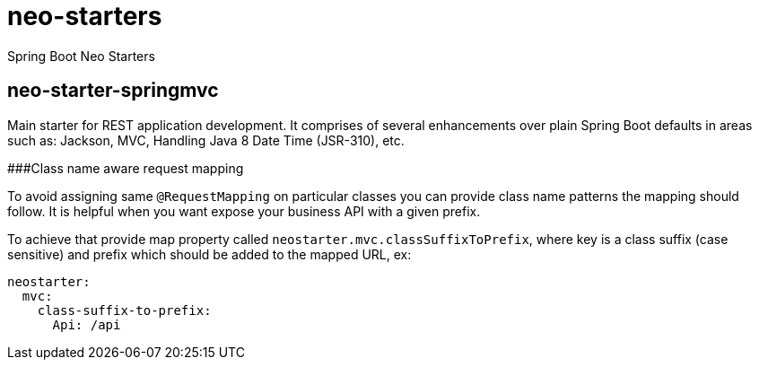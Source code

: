 # neo-starters
Spring Boot Neo Starters


## neo-starter-springmvc

Main starter for REST application development. It comprises of several
enhancements over plain Spring Boot defaults in areas such as: Jackson,
MVC, Handling Java 8 Date Time (JSR-310), etc.

###Class name aware request mapping

To avoid assigning same `@RequestMapping` on particular classes you can provide class name patterns
the mapping should follow. It is helpful when you want expose your business API with a given prefix.

To achieve that provide map property called `neostarter.mvc.classSuffixToPrefix`, where key is a class suffix
(case sensitive) and prefix which should be added to the mapped URL, ex:

[source,yml]
----
neostarter:
  mvc:
    class-suffix-to-prefix:
      Api: /api
----
